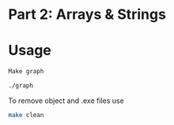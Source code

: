 * Part 2: Arrays & Strings

* Usage 

#+begin_src bash
Make graph

./graph
#+end_src

To remove object and .exe files use
#+begin_src bash
make clean
#+end_src


